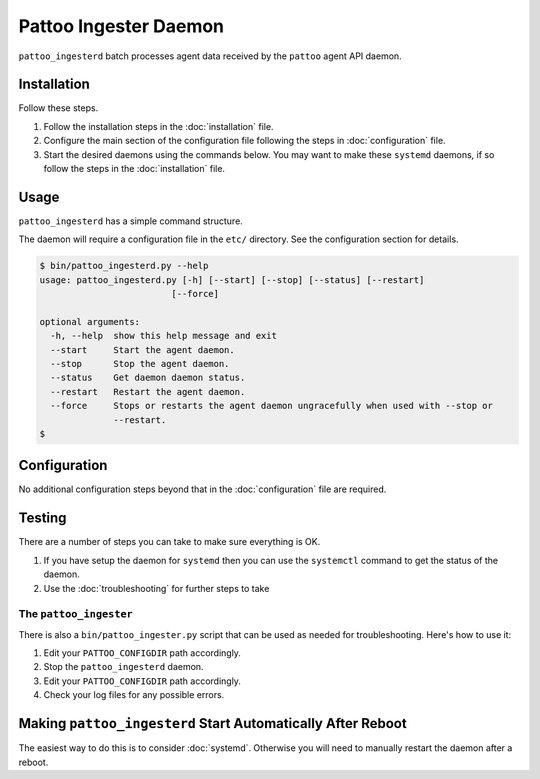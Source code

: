 Pattoo Ingester Daemon
======================

``pattoo_ingesterd`` batch processes agent data received by the ``pattoo`` agent API daemon.

Installation
------------

Follow these steps.

#. Follow the installation steps in the :doc:`installation` file.
#. Configure the main section of the configuration file following the steps in :doc:`configuration` file.
#. Start the desired daemons using the commands below. You may want to make these ``systemd`` daemons, if so follow the steps in the :doc:`installation` file.

Usage
-----

``pattoo_ingesterd`` has a simple command structure.

The daemon will require a configuration file in the ``etc/`` directory. See the configuration section for details.

.. code-block:: bash

   $ bin/pattoo_ingesterd.py --help
   usage: pattoo_ingesterd.py [-h] [--start] [--stop] [--status] [--restart]
                            [--force]

   optional arguments:
     -h, --help  show this help message and exit
     --start     Start the agent daemon.
     --stop      Stop the agent daemon.
     --status    Get daemon daemon status.
     --restart   Restart the agent daemon.
     --force     Stops or restarts the agent daemon ungracefully when used with --stop or
                 --restart.
   $

Configuration
-------------

No additional configuration steps beyond that in the :doc:`configuration` file are required.

Testing
-------
There are a number of steps you can take to make sure everything is OK.

#. If you have setup the daemon for ``systemd`` then you can use the ``systemctl`` command to get the status of the daemon.
#. Use the :doc:`troubleshooting` for further steps to take

The ``pattoo_ingester``
^^^^^^^^^^^^^^^^^^^^^^^

There is also a ``bin/pattoo_ingester.py`` script that can be used as needed for troubleshooting. Here's how to use it:

#. Edit your ``PATTOO_CONFIGDIR`` path accordingly.
#. Stop the ``pattoo_ingesterd`` daemon.
#. Edit your ``PATTOO_CONFIGDIR`` path accordingly.
#. Check your log files for any possible errors.

Making ``pattoo_ingesterd`` Start Automatically After Reboot
------------------------------------------------------------

The easiest way to do this is to consider :doc:`systemd`. Otherwise you will need to manually restart the daemon after a reboot.
